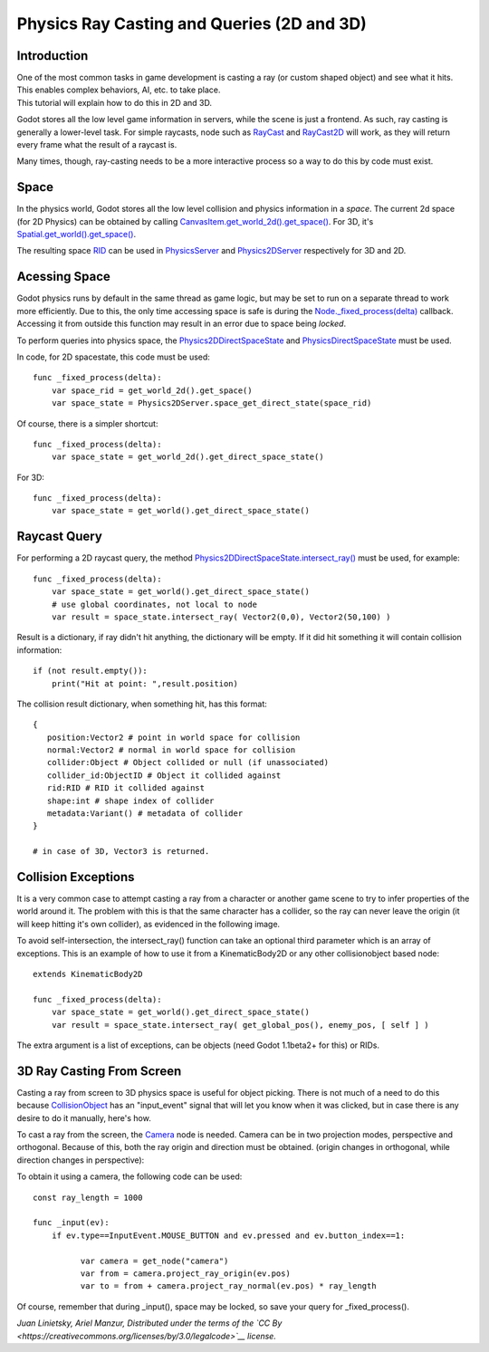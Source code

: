Physics Ray Casting and Queries (2D and 3D)
===========================================

Introduction
~~~~~~~~~~~~

| One of the most common tasks in game development is casting a ray (or
  custom shaped object) and see what it hits. This enables complex
  behaviors, AI, etc. to take place.
| This tutorial will explain how to do this in 2D and 3D.

Godot stores all the low level game information in servers, while the
scene is just a frontend. As such, ray casting is generally a
lower-level task. For simple raycasts, node such as
`RayCast <https://github.com/okamstudio/godot/wiki/class_raycast>`__ and
`RayCast2D <https://github.com/okamstudio/godot/wiki/class_raycast2d>`__
will work, as they will return every frame what the result of a raycast
is.

Many times, though, ray-casting needs to be a more interactive process
so a way to do this by code must exist.

Space
~~~~~

In the physics world, Godot stores all the low level collision and
physics information in a *space*. The current 2d space (for 2D Physics)
can be obtained by calling
`CanvasItem.get\_world\_2d().get\_space() <https://github.com/okamstudio/godot/wiki/class_canvasitem#get_world_2d>`__.
For 3D, it's
`Spatial.get\_world().get\_space() <https://github.com/okamstudio/godot/wiki/class_spatial#get_world>`__.

The resulting space
`RID <https://github.com/okamstudio/godot/wiki/class_rid>`__ can be used
in
`PhysicsServer <https://github.com/okamstudio/godot/wiki/class_physicsserver>`__
and
`Physics2DServer <https://github.com/okamstudio/godot/wiki/class_physics2dserver>`__
respectively for 3D and 2D.

Acessing Space
~~~~~~~~~~~~~~

Godot physics runs by default in the same thread as game logic, but may
be set to run on a separate thread to work more efficiently. Due to
this, the only time accessing space is safe is during the
`Node.\_fixed\_process(delta) <https://github.com/okamstudio/godot/wiki/class_node#_fixed_process>`__
callback. Accessing it from outside this function may result in an error
due to space being *locked*.

To perform queries into physics space, the
`Physics2DDirectSpaceState <https://github.com/okamstudio/godot/wiki/class_physics2ddirectspacestate>`__
and
`PhysicsDirectSpaceState <https://github.com/okamstudio/godot/wiki/class_physicsdirectspacestate>`__
must be used.

In code, for 2D spacestate, this code must be used:

::

    func _fixed_process(delta):
        var space_rid = get_world_2d().get_space()
        var space_state = Physics2DServer.space_get_direct_state(space_rid)

Of course, there is a simpler shortcut:

::

    func _fixed_process(delta):
        var space_state = get_world_2d().get_direct_space_state()

For 3D:

::

    func _fixed_process(delta):
        var space_state = get_world().get_direct_space_state()

Raycast Query
~~~~~~~~~~~~~

For performing a 2D raycast query, the method
`Physics2DDirectSpaceState.intersect\_ray() <https://github.com/okamstudio/godot/wiki/class_physics2ddirectspacestate#intersect_ray>`__
must be used, for example:

::

    func _fixed_process(delta):
        var space_state = get_world().get_direct_space_state()
        # use global coordinates, not local to node
        var result = space_state.intersect_ray( Vector2(0,0), Vector2(50,100) )

Result is a dictionary, if ray didn't hit anything, the dictionary will
be empty. If it did hit something it will contain collision information:

::

        if (not result.empty()):
            print("Hit at point: ",result.position)

The collision result dictionary, when something hit, has this format:

::

    {
       position:Vector2 # point in world space for collision
       normal:Vector2 # normal in world space for collision
       collider:Object # Object collided or null (if unassociated)
       collider_id:ObjectID # Object it collided against
       rid:RID # RID it collided against
       shape:int # shape index of collider
       metadata:Variant() # metadata of collider
    }

    # in case of 3D, Vector3 is returned.

Collision Exceptions
~~~~~~~~~~~~~~~~~~~~

It is a very common case to attempt casting a ray from a character or
another game scene to try to infer properties of the world around it.
The problem with this is that the same character has a collider, so the
ray can never leave the origin (it will keep hitting it's own collider),
as evidenced in the following image.

.. image:: /img/raycast_falsepositive.png

To avoid self-intersection, the intersect\_ray() function can take an
optional third parameter which is an array of exceptions. This is an
example of how to use it from a KinematicBody2D or any other
collisionobject based node:

::

    extends KinematicBody2D

    func _fixed_process(delta):
        var space_state = get_world().get_direct_space_state()
        var result = space_state.intersect_ray( get_global_pos(), enemy_pos, [ self ] )

The extra argument is a list of exceptions, can be objects (need Godot
1.1beta2+ for this) or RIDs.

3D Ray Casting From Screen
~~~~~~~~~~~~~~~~~~~~~~~~~~

Casting a ray from screen to 3D physics space is useful for object
picking. There is not much of a need to do this because
`CollisionObject <https://github.com/okamstudio/godot/wiki/class_collisionobject>`__
has an "input\_event" signal that will let you know when it was clicked,
but in case there is any desire to do it manually, here's how.

To cast a ray from the screen, the
`Camera <https://github.com/okamstudio/godot/wiki/class_camera>`__ node
is needed. Camera can be in two projection modes, perspective and
orthogonal. Because of this, both the ray origin and direction must be
obtained. (origin changes in orthogonal, while direction changes in
perspective):

.. image:: /img/raycast_projection.png

To obtain it using a camera, the following code can be used:

::

    const ray_length = 1000

    func _input(ev):
        if ev.type==InputEvent.MOUSE_BUTTON and ev.pressed and ev.button_index==1:

              var camera = get_node("camera")
              var from = camera.project_ray_origin(ev.pos)
              var to = from + camera.project_ray_normal(ev.pos) * ray_length

Of course, remember that during \_input(), space may be locked, so save
your query for \_fixed\_process().

*Juan Linietsky, Ariel Manzur, Distributed under the terms of the `CC
By <https://creativecommons.org/licenses/by/3.0/legalcode>`__ license.*


